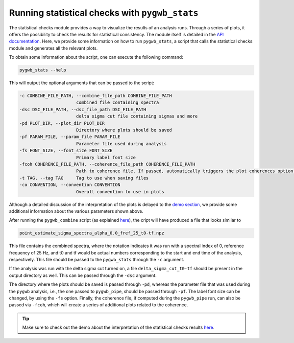 ===============================================
Running statistical checks with ``pygwb_stats``
===============================================

The statistical checks module provides a way to visualize the results of an analysis runs. Through a series of plots, it offers the possibility
to check the results for statistical consistency. The module itself is detailed in the `API documentation <api/pygwb.statistical_checks.html>`_. Here,
we provide some information on how to run ``pygwb_stats``, a script that calls the statistical checks module and generates all the relevant plots.

To obtain some information about the script, one can execute the following command:

.. code-block:: shell

    pygwb_stats --help

This will output the optional arguments that can be passed to the script:

.. code-block:: shell

  -c COMBINE_FILE_PATH, --combine_file_path COMBINE_FILE_PATH
                        combined file containing spectra
  -dsc DSC_FILE_PATH, --dsc_file_path DSC_FILE_PATH
                        delta sigma cut file containing sigmas and more
  -pd PLOT_DIR, --plot_dir PLOT_DIR
                        Directory where plots should be saved
  -pf PARAM_FILE, --param_file PARAM_FILE
                        Parameter file used during analysis
  -fs FONT_SIZE, --font_size FONT_SIZE
                        Primary label font size
  -fcoh COHERENCE_FILE_PATH, --coherence_file_path COHERENCE_FILE_PATH
                        Path to coherence file. If passed, automatically triggers the plot coherences option.
  -t TAG, --tag TAG     Tag to use when saving files
  -co CONVENTION, --convention CONVENTION
                        Overall convention to use in plots

Although a detailed discussion of the interpretation of the plots is delayed to the `demo section <run_statistical_checks.html>`_, 
we provide some additional information about the various parameters shown above. 

After running the ``pygwb_combine`` script (as explained `here <multiple_jobs.html>`_), the cript will have produced a file that looks similar to

.. code-block:: shell

    point_estimate_sigma_spectra_alpha_0.0_fref_25_t0-tf.npz

This file contains the combined spectra, where the notation indicates it was run with a spectral index of 0, 
reference frequency of 25 Hz, and t0 and tf would be actual numbers corresponding to the start and end time of the analysis, respectively.
This file should be passed to the ``pygwb_stats`` through the ``-c`` argument.

If the analysis was run with the delta sigma cut turned on, a file ``delta_sigma_cut_t0-tf`` should be present in the output directory as well. 
This can be passed through the ``-dsc`` argument.

The directory where the plots should be saved is passed through ``-pd``, whereas the parameter file that was used during the ``pygwb`` analysis, i.e.,
the one passed to ``pygwb_pipe``, should be passed through ``-pf``. The label font size can be changed, by using the ``-fs`` option. Finally, the coherence file,
if computed during the ``pygwb_pipe`` run, can also be passed via ``-fcoh``, which will create a series of additional plots related to the coherence.

.. seealso::

    More information on the statistical checks can be found `here <api/pygwb.statistical_checks.html>`_.

.. tip::

    Make sure to check out the demo about the interpretation of the statistical checks results `here <run_statistical_checks.html>`_.